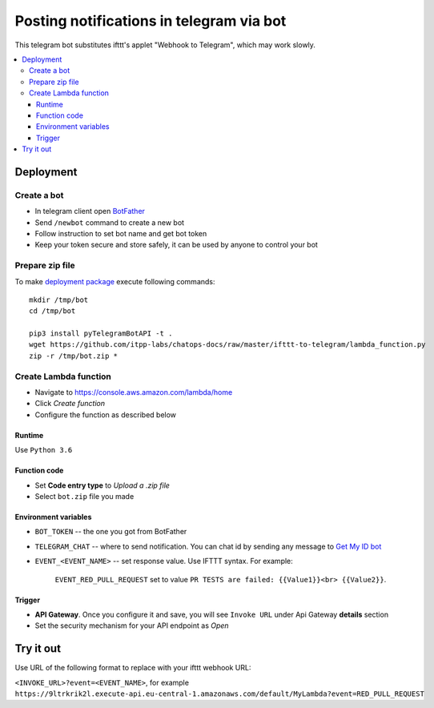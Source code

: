===========================================
 Posting notifications in telegram via bot
===========================================

This telegram bot substitutes ifttt's applet "Webhook to Telegram", which may work slowly.


.. contents::
   :local:

Deployment
==========

Create a bot
------------
* In telegram client open `BotFather <https://t.me/botfather>`__
* Send ``/newbot`` command to create a new bot
* Follow instruction to set bot name and get bot token
* Keep your token secure and store safely, it can be used by anyone to control your bot

Prepare zip file
----------------
To make `deployment package <https://docs.aws.amazon.com/lambda/latest/dg/lambda-python-how-to-create-deployment-package.html>`__ execute following commands:

::

    mkdir /tmp/bot
    cd /tmp/bot

    pip3 install pyTelegramBotAPI -t .
    wget https://github.com/itpp-labs/chatops-docs/raw/master/ifttt-to-telegram/lambda_function.py
    zip -r /tmp/bot.zip *


Create Lambda function
----------------------

* Navigate to https://console.aws.amazon.com/lambda/home
* Click *Create function*
* Configure the function as described below

Runtime
~~~~~~~

Use ``Python 3.6``

Function code
~~~~~~~~~~~~~

* Set **Code entry type** to *Upload a .zip file*
* Select ``bot.zip`` file you made

Environment variables
~~~~~~~~~~~~~~~~~~~~~
* ``BOT_TOKEN`` -- the one you got from BotFather
* ``TELEGRAM_CHAT`` -- where to send notification. You can chat id by sending any message to `Get My ID bot <https://telegram.me/itpp_myid_bot>`__
* ``EVENT_<EVENT_NAME>`` -- set response value. Use IFTTT syntax. For example:

   ``EVENT_RED_PULL_REQUEST`` set to value ``PR TESTS are failed: {{Value1}}<br> {{Value2}}``. 

Trigger
~~~~~~~

* **API Gateway**. Once you configure it and save, you will see ``Invoke URL`` under Api Gateway **details** section
* Set the security mechanism for your API endpoint as *Open*

Try it out
==========

Use URL of the following format to replace with your ifttt webhook URL:

``<INVOKE_URL>?event=<EVENT_NAME>``, for example ``https://9ltrkrik2l.execute-api.eu-central-1.amazonaws.com/default/MyLambda?event=RED_PULL_REQUEST``

